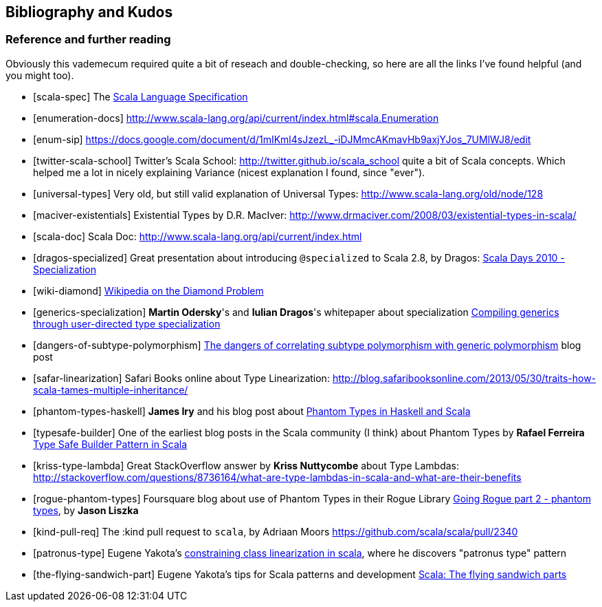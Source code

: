 == Bibliography and Kudos

=== Reference and further reading

Obviously this vademecum required quite a bit of reseach and double-checking, so here are all the links I've found helpful (and you might too).

[bibliography]
- [[[scala-spec]]] The http://www.scala-lang.org/docu/files/ScalaReference.pdf[Scala Language Specification]
- [[[enumeration-docs]]] http://www.scala-lang.org/api/current/index.html#scala.Enumeration
- [[[enum-sip]]] https://docs.google.com/document/d/1mIKml4sJzezL_-iDJMmcAKmavHb9axjYJos_7UMlWJ8/edit
- [[[twitter-scala-school]]] Twitter's Scala School: http://twitter.github.io/scala_school quite a bit of Scala concepts. Which helped me a lot in nicely explaining Variance (nicest explanation I found, since "ever").
- [[[universal-types]]] Very old, but still valid explanation of Universal Types: http://www.scala-lang.org/old/node/128
- [[[maciver-existentials]]] Existential Types by D.R. MacIver: http://www.drmaciver.com/2008/03/existential-types-in-scala/
- [[[scala-doc]]] Scala Doc: http://www.scala-lang.org/api/current/index.html
- [[[dragos-specialized]]] Great presentation about introducing `@specialized` to Scala 2.8, by Dragos: http://days2010.scala-lang.org/node/138/151/15-7-E%20-%20Specialization%20-%20Dragos.pdf[Scala Days 2010 - Specialization]
- [[[wiki-diamond]]] http://en.wikipedia.org/wiki/Diamond_problem#The_diamond_problem[Wikipedia on the Diamond Problem]
- [[[generics-specialization]]] **Martin Odersky**'s and **Iulian Dragos**'s whitepaper about specialization http://infoscience.epfl.ch/record/150134[Compiling generics through user-directed type specialization]
- [[[dangers-of-subtype-polymorphism]]] http://blog.jooq.org/2013/06/28/the-dangers-of-correlating-subtype-polymorphism-with-generic-polymorphism/[The dangers of correlating subtype polymorphism with generic polymorphism] blog post
- [[[safar-linearization]]] Safari Books online about Type Linearization: http://blog.safaribooksonline.com/2013/05/30/traits-how-scala-tames-multiple-inheritance/
- [[[phantom-types-haskell]]] *James Iry* and his blog post about http://james-iry.blogspot.co.uk/2010/10/phantom-types-in-haskell-and-scala.html[Phantom Types in Haskell and Scala]
- [[[typesafe-builder]]] One of the earliest blog posts in the Scala community (I think) about Phantom Types by *Rafael Ferreira* http://blog.rafaelferreira.net/2008/07/type-safe-builder-pattern-in-scala.html[Type Safe Builder Pattern in Scala]
- [[[kriss-type-lambda]]] Great StackOverflow answer by **Kriss Nuttycombe** about Type Lambdas: http://stackoverflow.com/questions/8736164/what-are-type-lambdas-in-scala-and-what-are-their-benefits
- [[[rogue-phantom-types]]] Foursquare blog about use of Phantom Types in their Rogue Library http://engineering.foursquare.com/2011/01/31/going-rogue-part-2-phantom-types/[Going Rogue part 2 - phantom types], by *Jason Liszka*
- [[[kind-pull-req]]] The :kind pull request to `scala`, by Adriaan Moors https://github.com/scala/scala/pull/2340
- [[[patronus-type]]] Eugene Yakota's http://eed3si9n.com/constraining-class-linearization-in-Scala[constraining class linearization in scala], where he discovers "patronus type" pattern
- [[[the-flying-sandwich-part]]] Eugene Yakota's tips for Scala patterns and development http://eed3si9n.com/node/139[Scala: The flying sandwich parts]

